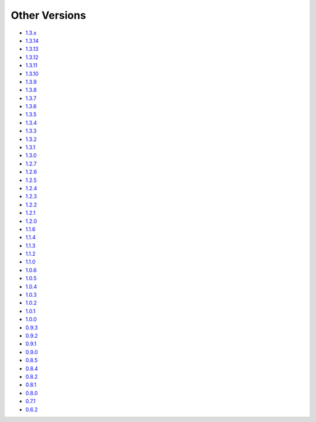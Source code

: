 .. _docs-index:

##############
Other Versions
##############

- `1.3.x <https://www.dropwizard.io/en/release-1.3.x/>`_
- `1.3.14 <http://dropwizard.github.io/dropwizard/1.3.14/docs>`_
- `1.3.13 <http://dropwizard.github.io/dropwizard/1.3.13/docs>`_
- `1.3.12 <http://dropwizard.github.io/dropwizard/1.3.12/docs>`_
- `1.3.11 <http://dropwizard.github.io/dropwizard/1.3.11/docs>`_
- `1.3.10 <http://dropwizard.github.io/dropwizard/1.3.10/docs>`_
- `1.3.9 <http://dropwizard.github.io/dropwizard/1.3.9/docs>`_
- `1.3.8 <http://dropwizard.github.io/dropwizard/1.3.8/docs>`_
- `1.3.7 <http://dropwizard.github.io/dropwizard/1.3.7/docs>`_
- `1.3.6 <http://dropwizard.github.io/dropwizard/1.3.6/docs>`_
- `1.3.5 <http://dropwizard.github.io/dropwizard/1.3.5/docs>`_
- `1.3.4 <http://dropwizard.github.io/dropwizard/1.3.4/docs>`_
- `1.3.3 <http://dropwizard.github.io/dropwizard/1.3.3/docs>`_
- `1.3.2 <http://dropwizard.github.io/dropwizard/1.3.2/docs>`_
- `1.3.1 <http://dropwizard.github.io/dropwizard/1.3.1/docs>`_
- `1.3.0 <http://dropwizard.github.io/dropwizard/1.3.0/docs>`_
- `1.2.7 <http://dropwizard.github.io/dropwizard/1.2.7/docs>`_
- `1.2.6 <http://dropwizard.github.io/dropwizard/1.2.6/docs>`_
- `1.2.5 <http://dropwizard.github.io/dropwizard/1.2.5/docs>`_
- `1.2.4 <http://dropwizard.github.io/dropwizard/1.2.4/docs>`_
- `1.2.3 <http://dropwizard.github.io/dropwizard/1.2.3/docs>`_
- `1.2.2 <http://dropwizard.github.io/dropwizard/1.2.2/docs>`_
- `1.2.1 <http://dropwizard.github.io/dropwizard/1.2.1/docs>`_
- `1.2.0 <http://dropwizard.github.io/dropwizard/1.2.0/docs>`_
- `1.1.6 <http://dropwizard.github.io/dropwizard/1.1.6/docs>`_
- `1.1.4 <http://dropwizard.github.io/dropwizard/1.1.4/docs>`_
- `1.1.3 <http://dropwizard.github.io/dropwizard/1.1.3/docs>`_
- `1.1.2 <http://dropwizard.github.io/dropwizard/1.1.2/docs>`_
- `1.1.0 <http://dropwizard.github.io/dropwizard/1.1.0/docs>`_
- `1.0.6 <http://dropwizard.github.io/dropwizard/1.0.6/docs>`_
- `1.0.5 <http://dropwizard.github.io/dropwizard/1.0.5/docs>`_
- `1.0.4 <http://dropwizard.github.io/dropwizard/1.0.4/docs>`_
- `1.0.3 <http://dropwizard.github.io/dropwizard/1.0.3/docs>`_
- `1.0.2 <http://dropwizard.github.io/dropwizard/1.0.2/docs>`_
- `1.0.1 <http://dropwizard.github.io/dropwizard/1.0.1/docs>`_
- `1.0.0 <http://dropwizard.github.io/dropwizard/1.0.0/docs>`_
- `0.9.3 <http://dropwizard.github.io/dropwizard/0.9.3/docs>`_
- `0.9.2 <http://dropwizard.github.io/dropwizard/0.9.2/docs>`_
- `0.9.1 <http://dropwizard.github.io/dropwizard/0.9.1/docs>`_
- `0.9.0 <http://dropwizard.github.io/dropwizard/0.9.0/docs>`_
- `0.8.5 <http://dropwizard.github.io/dropwizard/0.8.5/docs>`_
- `0.8.4 <http://dropwizard.github.io/dropwizard/0.8.4/docs>`_
- `0.8.2 <http://dropwizard.github.io/dropwizard/0.8.2/docs>`_
- `0.8.1 <http://dropwizard.github.io/dropwizard/0.8.1/docs>`_
- `0.8.0 <http://dropwizard.github.io/dropwizard/0.8.0/docs>`_
- `0.7.1 <http://dropwizard.github.io/dropwizard/0.7.1/docs>`_
- `0.6.2 <http://dropwizard.github.io/dropwizard/0.6.2>`_

